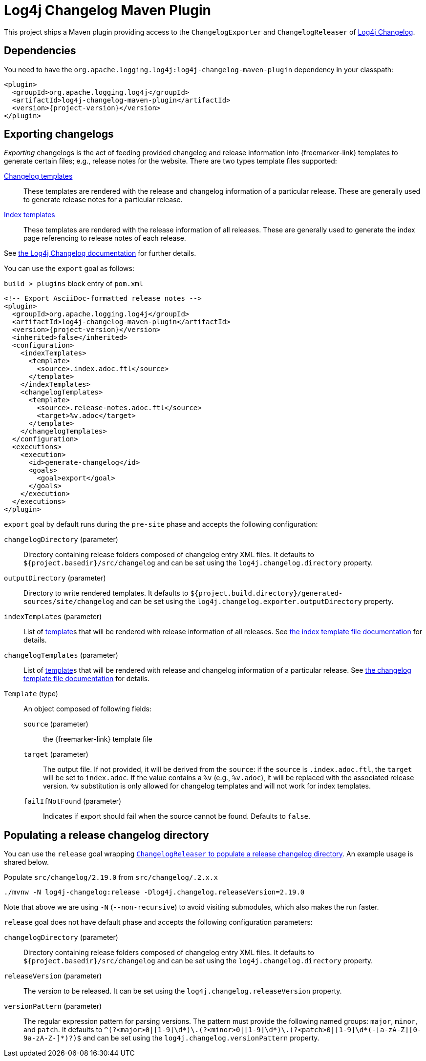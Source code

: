 ////
Licensed to the Apache Software Foundation (ASF) under one or more
contributor license agreements. See the NOTICE file distributed with
this work for additional information regarding copyright ownership.
The ASF licenses this file to You under the Apache License, Version 2.0
(the "License"); you may not use this file except in compliance with
the License. You may obtain a copy of the License at

    https://www.apache.org/licenses/LICENSE-2.0

Unless required by applicable law or agreed to in writing, software
distributed under the License is distributed on an "AS IS" BASIS,
WITHOUT WARRANTIES OR CONDITIONS OF ANY KIND, either express or implied.
See the License for the specific language governing permissions and
limitations under the License.
////

= Log4j Changelog Maven Plugin

This project ships a Maven plugin providing access to the `ChangelogExporter` and `ChangelogReleaser` of xref:log4j-changelog.adoc[Log4j Changelog].

[#dependencies]
== Dependencies

You need to have the `org.apache.logging.log4j:log4j-changelog-maven-plugin` dependency in your classpath:

[source,xml,subs="+attributes"]
----
<plugin>
  <groupId>org.apache.logging.log4j</groupId>
  <artifactId>log4j-changelog-maven-plugin</artifactId>
  <version>{project-version}</version>
</plugin>
----

[#export]
== Exporting changelogs

_Exporting_ changelogs is the act of feeding provided changelog and release information into {freemarker-link} templates to generate certain files; e.g., release notes for the website.
There are two types template files supported:

xref:log4j-changelog.adoc#changelog-template[Changelog templates]::
These templates are rendered with the release and changelog information of a particular release.
These are generally used to generate release notes for a particular release.

xref:log4j-changelog.adoc#index-template[Index templates]::
These templates are rendered with the release information of all releases.
These are generally used to generate the index page referencing to release notes of each release.

See xref:#export[the Log4j Changelog documentation] for further details.

You can use the `export` goal as follows:

.`build > plugins` block entry of `pom.xml`
[source,xml,subs="+attributes"]
----
<!-- Export AsciiDoc-formatted release notes -->
<plugin>
  <groupId>org.apache.logging.log4j</groupId>
  <artifactId>log4j-changelog-maven-plugin</artifactId>
  <version>{project-version}</version>
  <inherited>false</inherited>
  <configuration>
    <indexTemplates>
      <template>
        <source>.index.adoc.ftl</source>
      </template>
    </indexTemplates>
    <changelogTemplates>
      <template>
        <source>.release-notes.adoc.ftl</source>
        <target>%v.adoc</target>
      </template>
    </changelogTemplates>
  </configuration>
  <executions>
    <execution>
      <id>generate-changelog</id>
      <goals>
        <goal>export</goal>
      </goals>
    </execution>
  </executions>
</plugin>
----

`export` goal by default runs during the `pre-site` phase and accepts the following configuration:

`changelogDirectory` (parameter)::
Directory containing release folders composed of changelog entry XML files.
It defaults to `${project.basedir}/src/changelog` and can be set using the `log4j.changelog.directory` property.

`outputDirectory` (parameter)::
Directory to write rendered templates.
It defaults to `${project.build.directory}/generated-sources/site/changelog` and can be set using the `log4j.changelog.exporter.outputDirectory` property.

`indexTemplates` (parameter)::
List of xref:#export-template-type[template]s that will be rendered with release information of all releases.
See xref:log4j-changelog.adoc#index-template[the index template file documentation] for details.

`changelogTemplates` (parameter)::
List of xref:#export-template-type[template]s that will be rendered with release and changelog information of a particular release.
See xref:log4j-changelog.adoc#changelog-template[the changelog template file documentation] for details.

[#export-template-type]
`Template` (type)::
An object composed of following fields:
+
`source` (parameter):::
the {freemarker-link} template file

`target` (parameter):::
The output file.
If not provided, it will be derived from the `source`: if the `source` is `.index.adoc.ftl`, the `target` will be set to `index.adoc`.
If the value contains a `%v` (e.g., `%v.adoc`), it will be replaced with the associated release version.
`%v` substitution is only allowed for changelog templates and will not work for index templates.

`failIfNotFound` (parameter):::
Indicates if export should fail when the source cannot be found.
Defaults to `false`.

[#release]
== Populating a release changelog directory

You can use the `release` goal wrapping xref:log4j-changelog.adoc#qa-deploy-release[`ChangelogReleaser` to populate a release changelog directory].
An example usage is shared below.

.Populate `src/changelog/2.19.0` from `src/changelog/.2.x.x`
[source,bash]
----
./mvnw -N log4j-changelog:release -Dlog4j.changelog.releaseVersion=2.19.0
----

Note that above we are using `-N` (`--non-recursive`) to avoid visiting submodules, which also makes the run faster.

`release` goal does not have default phase and accepts the following configuration parameters:

`changelogDirectory` (parameter)::
Directory containing release folders composed of changelog entry XML files.
It defaults to `${project.basedir}/src/changelog` and can be set using the `log4j.changelog.directory` property.

`releaseVersion` (parameter)::
The version to be released.
It can be set using the `log4j.changelog.releaseVersion` property.

`versionPattern` (parameter)::
The regular expression pattern for parsing versions.
The pattern must provide the following named groups: `major`, `minor`, and `patch`.
It defaults to `^(?<major>0|[1-9]\d*)\.(?<minor>0|[1-9]\d*)\.(?<patch>0|[1-9]\d*(-[a-zA-Z][0-9a-zA-Z-]*)?)$` and can be set using the `log4j.changelog.versionPattern` property.
